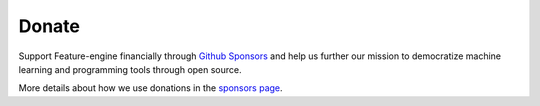 Donate
------

Support Feature-engine financially through
`Github Sponsors <https://github.com/sponsors/feature-engine>`_ and help us further our
mission to democratize machine learning and programming tools through open source.

More details about how we use donations in the
`sponsors page <https://github.com/sponsors/feature-engine>`_.
